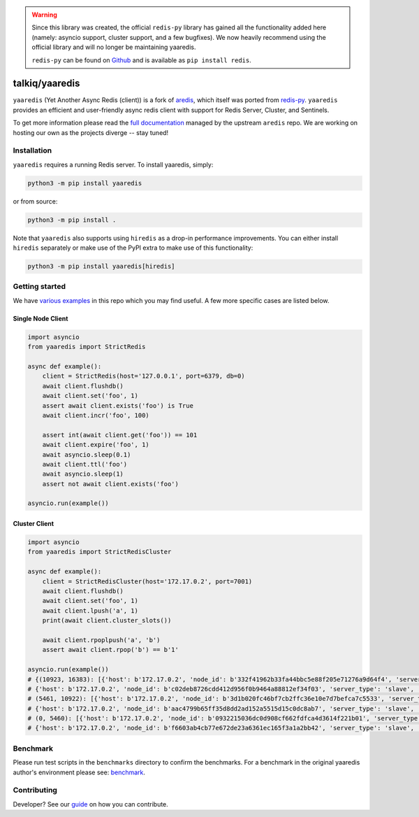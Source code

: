 .. warning::

    Since this library was created, the official ``redis-py`` library has
    gained all the functionality added here (namely: asyncio support, cluster
    support, and a few bugfixes). We now heavily recommend using the official
    library and will no longer be maintaining yaaredis.

    ``redis-py`` can be found on `Github <https://github.com/redis/redis-py>`_
    and is available as ``pip install redis``.

talkiq/yaaredis
===============

|circleci| |pypi-version| |python-versions|

.. |circleci| image:: https://img.shields.io/circleci/project/github/talkiq/yaaredis/master.svg?style=flat-square
    :alt: CircleCI Test Status
    :target: https://circleci.com/gh/talkiq/yaaredis/tree/master

.. |pypi-version| image:: https://img.shields.io/pypi/v/yaaredis.svg?style=flat-square&label=PyPI
    :alt: Latest PyPI Release
    :target: https://pypi.org/project/yaaredis/

.. |python-versions| image:: https://img.shields.io/pypi/pyversions/yaaredis.svg?style=flat-square&label=Python%20Versions
    :alt: Compatible Python Versions
    :target: https://pypi.org/project/yaaredis/

``yaaredis`` (Yet Another Async Redis (client)) is a fork of
`aredis <https://github.com/NoneGG/aredis>`_, which itself was ported from
`redis-py <https://github.com/andymccurdy/redis-py>`_. ``yaaredis`` provides an
efficient and user-friendly async redis client with support for Redis Server,
Cluster, and Sentinels.

To get more information please read the `full documentation`_ managed by the
upstream ``aredis`` repo. We are working on hosting our own as the projects
diverge -- stay tuned!

Installation
------------

``yaaredis`` requires a running Redis server. To install yaaredis, simply:

.. code-block:: console

    python3 -m pip install yaaredis

or from source:

.. code-block:: console

    python3 -m pip install .

Note that ``yaaredis`` also supports using ``hiredis`` as a drop-in performance
improvements. You can either install ``hiredis`` separately or make use of the
PyPI extra to make use of this functionality:

.. code-block:: console

    python3 -m pip install yaaredis[hiredis]

Getting started
---------------

We have `various examples`_ in this repo which you may find useful. A few more
specific cases are listed below.

Single Node Client
^^^^^^^^^^^^^^^^^^

.. code-block:: python

    import asyncio
    from yaaredis import StrictRedis

    async def example():
        client = StrictRedis(host='127.0.0.1', port=6379, db=0)
        await client.flushdb()
        await client.set('foo', 1)
        assert await client.exists('foo') is True
        await client.incr('foo', 100)

        assert int(await client.get('foo')) == 101
        await client.expire('foo', 1)
        await asyncio.sleep(0.1)
        await client.ttl('foo')
        await asyncio.sleep(1)
        assert not await client.exists('foo')

    asyncio.run(example())

Cluster Client
^^^^^^^^^^^^^^

.. code-block:: python

    import asyncio
    from yaaredis import StrictRedisCluster

    async def example():
        client = StrictRedisCluster(host='172.17.0.2', port=7001)
        await client.flushdb()
        await client.set('foo', 1)
        await client.lpush('a', 1)
        print(await client.cluster_slots())

        await client.rpoplpush('a', 'b')
        assert await client.rpop('b') == b'1'

    asyncio.run(example())
    # {(10923, 16383): [{'host': b'172.17.0.2', 'node_id': b'332f41962b33fa44bbc5e88f205e71276a9d64f4', 'server_type': 'master', 'port': 7002},
    # {'host': b'172.17.0.2', 'node_id': b'c02deb8726cdd412d956f0b9464a88812ef34f03', 'server_type': 'slave', 'port': 7005}],
    # (5461, 10922): [{'host': b'172.17.0.2', 'node_id': b'3d1b020fc46bf7cb2ffc36e10e7d7befca7c5533', 'server_type': 'master', 'port': 7001},
    # {'host': b'172.17.0.2', 'node_id': b'aac4799b65ff35d8dd2ad152a5515d15c0dc8ab7', 'server_type': 'slave', 'port': 7004}],
    # (0, 5460): [{'host': b'172.17.0.2', 'node_id': b'0932215036dc0d908cf662fdfca4d3614f221b01', 'server_type': 'master', 'port': 7000},
    # {'host': b'172.17.0.2', 'node_id': b'f6603ab4cb77e672de23a6361ec165f3a1a2bb42', 'server_type': 'slave', 'port': 7003}]}

Benchmark
---------

Please run test scripts in the ``benchmarks`` directory to confirm the
benchmarks. For a benchmark in the original yaaredis author's environment
please see: `benchmark`_.

Contributing
------------

Developer? See our `guide`_ on how you can contribute.

.. _benchmark: http://aredis.readthedocs.io/en/latest/benchmark.html
.. _full documentation: http://aredis.readthedocs.io/en/latest/
.. _guide: https://github.com/talkiq/yaaredis/blob/master/.github/CONTRIBUTING.rst
.. _various examples: https://github.com/talkiq/yaaredis/tree/master/examples
